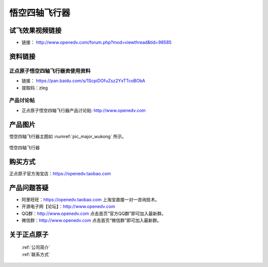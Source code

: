 
悟空四轴飞行器
=========================

   

试飞效果视频链接
------------  

- 链接： http://www.openedv.com/forum.php?mod=viewthread&tid=98585


资料链接
------------

正点原子悟空四轴飞行器资使用资料
^^^^^^^^^^


- 链接： https://pan.baidu.com/s/1ScpiDOfuZsz2YxTTcoBObA  
- 提取码：zleg  
  
  
产品讨论帖
^^^^^^^^^^  

- 正点原子悟空四轴飞行器产品讨论贴: http://www.openedv.com 



产品图片
--------

悟空四轴飞行器主图如 :numref:`pic_major_wukong` 所示。

.. _pic_major_wukong:

.. figure:: media/wukong.png
   :align: center

   悟空四轴飞行器



购买方式
-------- 

正点原子官方淘宝店：https://openedv.taobao.com 




产品问题答疑
------------

- 阿里旺旺：https://openedv.taobao.com 上淘宝直接一对一咨询技术。  
- 开源电子网【论坛】：http://www.openedv.com 
- QQ群：http://www.openedv.com   点击首页“官方QQ群”即可加入最新群。 
- 微信群：http://www.openedv.com 点击首页“微信群”即可加入最新群。
  


关于正点原子  
-----------------

 | :ref:`公司简介` 
 | :ref:`联系方式`
